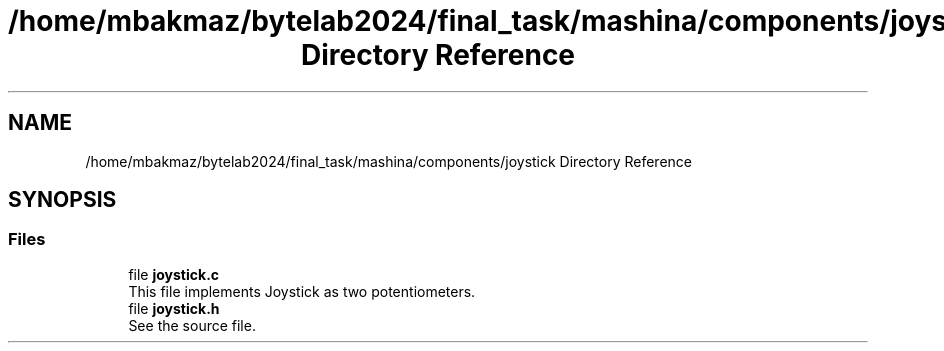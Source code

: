 .TH "/home/mbakmaz/bytelab2024/final_task/mashina/components/joystick Directory Reference" 3 "Version ." "Mashina" \" -*- nroff -*-
.ad l
.nh
.SH NAME
/home/mbakmaz/bytelab2024/final_task/mashina/components/joystick Directory Reference
.SH SYNOPSIS
.br
.PP
.SS "Files"

.in +1c
.ti -1c
.RI "file \fBjoystick\&.c\fP"
.br
.RI "This file implements Joystick as two potentiometers\&. "
.ti -1c
.RI "file \fBjoystick\&.h\fP"
.br
.RI "See the source file\&. "
.in -1c
